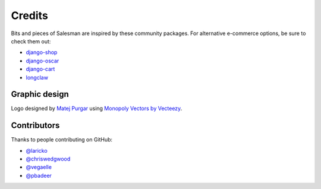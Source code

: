 #######
Credits
#######

Bits and pieces of Salesman are inspired by these community packages.
For alternative e-commerce options, be sure to check them out:

- `django-shop <https://github.com/awesto/django-shop>`_
- `django-oscar <https://github.com/django-oscar/django-oscar>`_
- `django-cart <https://github.com/bmentges/django-cart>`_
- `longclaw <https://github.com/JamesRamm/longclaw>`_


Graphic design
==============

Logo designed by `Matej Purgar <https://www.behance.net/purgarama8da4>`_ using
`Monopoly Vectors by Vecteezy <https://www.vecteezy.com/free-vector/monopoly>`_.


Contributors
============

Thanks to people contributing on GitHub:

- `@laricko <https://github.com/laricko>`_
- `@chriswedgwood <https://github.com/chriswedgwood>`_
- `@vegaelle <https://github.com/vegaelle>`_
- `@pbadeer <https://github.com/pbadeer>`_
